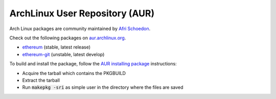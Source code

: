 
ArchLinux User Repository (AUR)
--------------------------------------------------------------------------------

Arch Linux packages are community maintained by
`Afri Schoedon <https://github.com/5chdn>`_.

Check out the following packages
on `aur.archlinux.org <https://aur.archlinux.org>`_.

- `ethereum <https://aur.archlinux.org/packages/ethereum/>`_ (stable, latest release)
- `ethereum-git <https://aur.archlinux.org/packages/ethereum-git/>`_ (unstable, latest develop)

To build and install the package, follow the `AUR installing package <https://wiki.archlinux.org/index.php/Arch_User_Repository#Installing_packages>`_ instructions:

- Acquire the tarball which contains the PKGBUILD 
- Extract the tarball 
- Run :code:`makepkg -sri` as simple user in the directory where the files are saved

